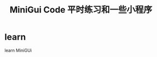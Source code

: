 #+TITLE: MiniGui Code 平时练习和一些小程序
#+HTML_HEAD_EXTRA: <link rel="stylesheet" type="text/css" href="../../css/readtheorg.css" />
#+OPTIONS: ^:nil


* Table of Contents                                         :TOC_4_org:noexport:


* learn
  learn MiniGUi
